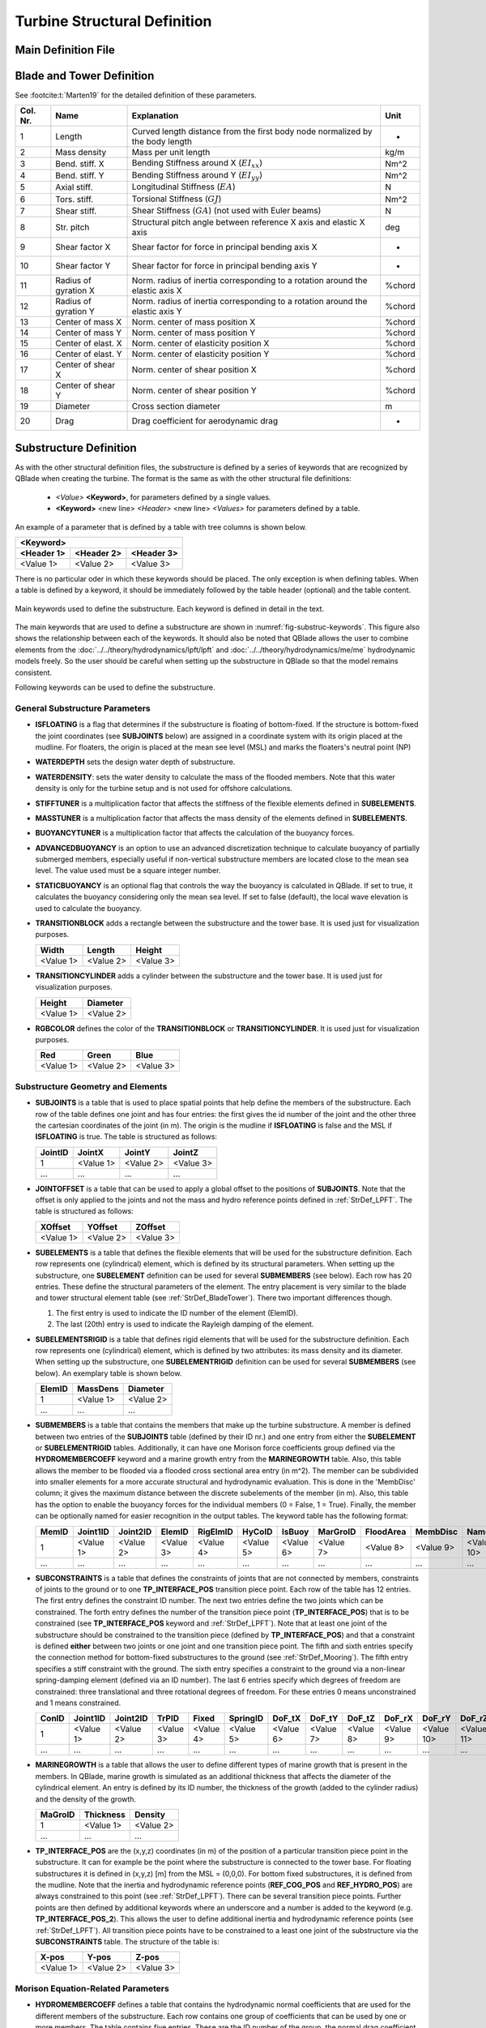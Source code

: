 Turbine Structural Definition
=============================

.. _StrDef_MainFile:

Main Definition File
---------------------


.. _StrDef_BladeTower:

Blade and Tower Definition
--------------------------


See :footcite:t:`Marten19` for the detailed definition of these parameters.


======== ==================== ========================================= =======
Col. Nr. Name                 Explanation                               Unit
======== ==================== ========================================= =======
1        Length               Curved length distance from the first     -
                              body node normalized by the body length        
-------- -------------------- ----------------------------------------- -------
2        Mass density         Mass per unit length                      kg/m
-------- -------------------- ----------------------------------------- -------
3        Bend. stiff. X       Bending Stiffness around X                Nm^2
                              (:math:`EI_{xx}`)         
-------- -------------------- ----------------------------------------- ------- 
4        Bend. stiff. Y       Bending Stiffness around Y                Nm^2
                              (:math:`EI_{yy}`)  
-------- -------------------- ----------------------------------------- ------- 
5        Axial stiff.         Longitudinal Stiffness                    N
                              (:math:`EA`)                   
-------- -------------------- ----------------------------------------- ------- 
6        Tors. stiff.         Torsional Stiffness                       Nm^2
                              (:math:`GJ`)                   
-------- -------------------- ----------------------------------------- ------- 
7        Shear stiff.         Shear Stiffness                           N
                              (:math:`GA`) (not used with Euler beams)     
-------- -------------------- ----------------------------------------- ------- 
8        Str. pitch           Structural pitch angle between reference  deg
                              X axis and elastic X axis         
-------- -------------------- ----------------------------------------- ------- 
9        Shear factor X       Shear factor for force in principal       -
                              bending axis X  
-------- -------------------- ----------------------------------------- ------- 
10       Shear factor Y       Shear factor for force in principal       -
                              bending axis Y
-------- -------------------- ----------------------------------------- ------- 
11       Radius of gyration X Norm. radius of inertia corresponding to  %chord
                              a rotation around the elastic axis X   
-------- -------------------- ----------------------------------------- ------- 
12       Radius of gyration Y Norm. radius of inertia corresponding to  %chord
                              a rotation around the elastic axis Y    
-------- -------------------- ----------------------------------------- ------- 
13       Center of mass X     Norm. center of mass position X           %chord           
-------- -------------------- ----------------------------------------- ------- 
14       Center of mass Y     Norm. center of mass position Y           %chord
-------- -------------------- ----------------------------------------- ------- 
15       Center of elast. X   Norm. center of elasticity position X     %chord
-------- -------------------- ----------------------------------------- ------- 
16       Center of elast. Y   Norm. center of elasticity position Y     %chord
-------- -------------------- ----------------------------------------- ------- 
17       Center of shear X    Norm. center of shear position X          %chord
-------- -------------------- ----------------------------------------- ------- 
18       Center of shear Y    Norm. center of shear position Y          %chord
-------- -------------------- ----------------------------------------- ------- 
19       Diameter             Cross section diameter                    m
-------- -------------------- ----------------------------------------- ------- 
20       Drag                 Drag coefficient for aerodynamic drag     -                                                                                                              
======== ==================== ========================================= =======  




Substructure Definition
-----------------------

As with the other structural definition files, the substructure is defined by a series of keywords that are recognized by QBlade when creating the turbine. The format is the same as with the other structural file definitions: 

 - *<Value>* **<Keyword>**, for parameters defined by a single values.
 - **<Keyword>** <new line> *<Header>* <new line> *<Values>* for parameters defined by a table. 

An example of a parameter that is defined by a table with tree columns is shown below.

=========== ========== ===========
**<Keyword>**
----------------------------------
<Header 1>  <Header 2> <Header 3> 
=========== ========== ===========
<Value 1>   <Value 2>  <Value 3>
=========== ========== ===========


There is no particular oder in which these keywords should be placed. The only exception is when defining tables. When a table is defined by a keyword, it should be immediately followed by the 
table header (optional) and the table content.



.. _fig-substruc-keywords:
.. figure:: substructure_keywords.png
    :align: center
    :alt: Main keywords used to define the substructure.

    Main keywords used to define the substructure. Each keyword is defined in detail in the text.

The main keywords that are used to define a substructure are shown in :numref:`fig-substruc-keywords`. This figure also shows the relationship between each of the keywords.
It should also be noted that QBlade allows the user to combine elements from the :doc:`../../theory/hydrodynamics/lpft/lpft` and :doc:`../../theory/hydrodynamics/me/me` hydrodynamic models freely. 
So the user should be careful when setting up the substructure in QBlade so that the model remains consistent.

Following keywords can be used to define the substructure.

General Substructure Parameters
^^^^^^^^^^^^^^^^^^^^^^^^^^^^^^^

- **ISFLOATING** is a flag that determines if the substructure is floating of bottom-fixed. If the structure is bottom-fixed the joint coordinates (see **SUBJOINTS** below) are assigned in a coordinate system with its origin placed at the mudline. For floaters, the origin is placed at the mean see level (MSL) and marks the floaters's neutral point (NP)
- **WATERDEPTH** sets the design water depth of substructure.
- **WATERDENSITY**: sets the water density to calculate the mass of the flooded members. Note that this water density is only for the turbine setup and is not used for offshore calculations.
- **STIFFTUNER** is a multiplication factor that affects the stiffness of the flexible elements defined in **SUBELEMENTS**.
- **MASSTUNER** is a multiplication factor that affects the mass density of the elements defined in **SUBELEMENTS**.
- **BUOYANCYTUNER** is a multiplication factor that affects the calculation of the buoyancy forces.
- **ADVANCEDBUOYANCY** is an option to use an advanced discretization technique to calculate buoyancy of partially submerged members, especially useful if non-vertical substructure members are located close to the mean sea level. The value used must be a square integer number.
- **STATICBUOYANCY** is an optional flag that controls the way the buoyancy is calculated in QBlade. If set to true, it calculates the buoyancy considering only the mean sea level. If set to false (default), the local wave elevation is used to calculate the buoyancy.
- **TRANSITIONBLOCK** adds a rectangle between the substructure and the tower base. It is used just for visualization purposes.
  
  ========= ========= =========
  Width     Length    Height 
  ========= ========= =========  
  <Value 1> <Value 2> <Value 3>
  ========= ========= ========= 

- **TRANSITIONCYLINDER** adds a cylinder between the substructure and the tower base. It is used just for visualization purposes.
  
  ========= ========= 
  Height    Diameter  
  ========= =========  
  <Value 1> <Value 2>
  ========= =========  

- **RGBCOLOR** defines the color of the **TRANSITIONBLOCK** or **TRANSITIONCYLINDER**. It is used just for visualization purposes.
  
  ========= ========= =========
  Red       Green     Blue 
  ========= ========= =========  
  <Value 1> <Value 2> <Value 3>
  ========= ========= ========= 


Substructure Geometry and Elements
^^^^^^^^^^^^^^^^^^^^^^^^^^^^^^^^^^

- **SUBJOINTS** is a table that is used to place spatial points that help define the members of the substructure. 
  Each row of the table defines one joint and has four entries: the first gives the id number of the joint and the other three the cartesian coordinates of the joint (in m). The origin is the mudline if **ISFLOATING** is false and the MSL if **ISFLOATING** is true.
  The table is structured as follows:

  ======= ========= ========= =========
  JointID JointX    JointY    JointZ 
  ======= ========= ========= =========  
  1       <Value 1> <Value 2> <Value 3>
  ------- --------- --------- ---------
  ...     ...       ...       ...
  ======= ========= ========= ========= 

- **JOINTOFFSET** is a table that can be used to apply a global offset to the positions of **SUBJOINTS**. Note that the offset is only applied to the joints and not the mass and hydro reference points defined in :ref:`StrDef_LPFT`.
  The table is structured as follows:

  ========= ========= =========
  XOffset   YOffset   ZOffset 
  ========= ========= =========  
  <Value 1> <Value 2> <Value 3>
  ========= ========= ========= 

- **SUBELEMENTS** is a table that defines the flexible elements that will be used for the substructure definition. Each row represents one (cylindrical) element, which is defined by its structural parameters.
  When setting up the substructure, one **SUBELEMENT** definition can be used for several **SUBMEMBERS** (see below). Each row has 20 entries. These define the structural parameters of the element. 
  The entry placement is very similar to the blade and tower structural element table (see :ref:`StrDef_BladeTower`). There two important differences though.
  
  1) The first entry is used to indicate the ID number of the element (ElemID).
  2) The last (20th) entry is used to indicate the Rayleigh damping of the element.

- **SUBELEMENTSRIGID** is a table that defines rigid elements that will be used for the substructure definition. Each row represents one (cylindrical) element, which is defined by two attributes: its mass density and its diameter.
  When setting up the substructure, one **SUBELEMENTRIGID** definition can be used for several **SUBMEMBERS** (see below). An exemplary table is shown below.

  ======= ========= ========= 
  ElemID  MassDens  Diameter   
  ======= ========= =========  
  1       <Value 1> <Value 2>
  ------- --------- ---------
  ...     ...       ...      
  ======= ========= =========  

- **SUBMEMBERS** is a table that contains the members that make up the turbine substructure. A member is defined between two entries of the **SUBJOINTS** table (defined by their ID nr.) and one entry from either the **SUBELEMENT** or **SUBELEMENTRIGID** tables. 
  Additionally, it can have one Morison force coefficients group defined via the **HYDROMEMBERCOEFF** keyword and a marine growth entry from the **MARINEGROWTH** table. Also, this table allows the member to be flooded via a
  flooded cross sectional area entry (in m^2). The member can be subdivided into smaller elements for a more accurate structural and hydrodynamic evaluation. This is done in the 'MembDisc' column; it gives the maximum distance between the 
  discrete subelements of the member (in m). Also, this table has the option to enable the buoyancy forces for the individual members (0 = False, 1 = True). Finally, the member can be optionally named for easier recognition in the output tables.
  The keyword table has the following format:

  ======= ========= ========= ========= ========= ========= ========= ========= ========= ========= ========== 
  MemID   Joint1ID  Joint2ID  ElemID    RigElmID  HyCoID    IsBuoy    MarGroID  FloodArea MembDisc  Name
  ======= ========= ========= ========= ========= ========= ========= ========= ========= ========= ==========    
  1       <Value 1> <Value 2> <Value 3> <Value 4> <Value 5> <Value 6> <Value 7> <Value 8> <Value 9> <Value 10>
  ------- --------- --------- --------- --------- --------- --------- --------- --------- --------- ----------
  ...     ...       ...       ...       ...       ...       ...       ...       ...       ...       ...
  ======= ========= ========= ========= ========= ========= ========= ========= ========= ========= ==========   

- **SUBCONSTRAINTS** is a table that defines the constraints of joints that are not connected by members, constraints of joints to the ground or to one **TP_INTERFACE_POS** transition piece point. 
  Each row of the table has 12 entries. The first entry defines the constraint ID number. The next two entries define the two joints which can be constrained. The forth entry defines the number of the transition piece point (**TP_INTERFACE_POS**) that is to be constrained (see **TP_INTERFACE_POS** keyword and :ref:`StrDef_LPFT`). 
  Note that at least one joint of the substructure should be constrained to the transition piece (defined by **TP_INTERFACE_POS**) and that a constraint is defined **either** between two joints or one joint and one transition piece point. 
  The fifth and sixth entries specify the connection method for bottom-fixed substructures to the ground (see :ref:`StrDef_Mooring`). The fifth entry specifies a stiff constraint with the ground. The sixth entry specifies a constraint to the ground via a non-linear spring-damping element (defined via an ID number). 
  The last 6 entries specify which degrees of freedom are constrained: three translational and three rotational degrees of freedom. 
  For these entries 0 means unconstrained and 1 means constrained.

  ======= ========= ========= ========= ========= ========= ========= ========= ========= ========= ========== ========== 
  ConID   Joint1ID  Joint2ID  TrPID     Fixed     SpringID  DoF_tX    DoF_tY    DoF_tZ    DoF_rX    DoF_rY     DoF_rZ
  ======= ========= ========= ========= ========= ========= ========= ========= ========= ========= ========== ==========    
  1       <Value 1> <Value 2> <Value 3> <Value 4> <Value 5> <Value 6> <Value 7> <Value 8> <Value 9> <Value 10> <Value 11>
  ------- --------- --------- --------- --------- --------- --------- --------- --------- --------- ---------- ----------
  ...     ...       ...       ...       ...       ...       ...       ...       ...       ...       ...        ...
  ======= ========= ========= ========= ========= ========= ========= ========= ========= ========= ========== ==========  

- **MARINEGROWTH** is a table that allows the user to define different types of marine growth that is present in the members. In QBlade, marine growth is simulated as an additional thickness that affects the
  diameter of the cylindrical element. An entry is defined by its ID number, the thickness of the growth (added to the cylinder radius) and the density of the growth.

  ======= ========= =========  
  MaGroID Thickness Density  
  ======= ========= =========  
  1       <Value 1> <Value 2>  
  ------- --------- ---------
  ...     ...       ...      
  ======= ========= ========= 

- **TP_INTERFACE_POS** are the (x,y,z) coordinates (in m) of the position of a particular transition piece point in the substructure. It can for example be the point where the substructure is connected to the tower base. For floating substructures it is defined in (x,y,z) [m] from the MSL = (0,0,0). 
  For bottom fixed substructures, it is defined from the mudline. Note that the inertia and hydrodynamic reference points (**REF_COG_POS** and **REF_HYDRO_POS**) are always constrained to this point (see :ref:`StrDef_LPFT`). There can be several transition piece points. Further points are then defined
  by additional keywords where an underscore and a number is added to the keyword (e.g. **TP_INTERFACE_POS_2**). This allows the user to define additional inertia and hydrodynamic reference points (see :ref:`StrDef_LPFT`). All transition piece points have to be constrained to a least one joint of the substructure via the **SUBCONSTRAINTS** table.  
  The structure of the table is:

  ========= ========= =========
  X-pos     Y-pos     Z-pos 
  ========= ========= =========  
  <Value 1> <Value 2> <Value 3>
  ========= ========= ========= 

Morison Equation-Related Parameters
^^^^^^^^^^^^^^^^^^^^^^^^^^^^^^^^^^^

- **HYDROMEMBERCOEFF** defines a table that contains the hydrodynamic normal coefficients that are used for the different members of the substructure. Each row contains one group of coefficients that can be used by 
  one or more members. The table contains five entries. These are the ID number of the group, the normal drag coefficient, the normal added mass coefficient, the normal dynamic pressure coefficient and a flag that enables the MacCamy-Fuchs correction (MCFC).
  
  ======= ========= ========= ========= =========  
  HyCoID  CdN       CaN       CpN       MCFC   
  ======= ========= ========= ========= =========  
  1       <Value 1> <Value 2> <Value 3> <Value 4>  
  ------- --------- --------- --------- ---------
  ...     ...       ...       ...       ...
  ======= ========= ========= ========= =========    


- **HYDROJOINTCOEFF** is a table that defines hydrodynamic axial coefficients that can be placed at specific joints (defined by their ID number) of the substructure (i.e. at the ends of members). QBlade assumes a spherical end of the element when
  calculating the hydrodynamic axial forces (e.g. :math:`F_a^{ax} = \frac{2\pi}{3}(\frac{d}{2})^3\cdot C_a^{ax}`). The table contains the axial drag, added mass and dynamic pressure axial coefficients and is structured as follows:

  ======= ========= ========= ========= =========  
  CoeffID JointID   CdAx      CaAx      CpAx
  ======= ========= ========= ========= =========  
  1       <Value 1> <Value 2> <Value 3> <Value 4>  
  ------- --------- --------- --------- ---------
  ...     ...       ...       ...       ...
  ======= ========= ========= ========= =========  

- **WAVEKINEVALTYPE** is a flag that control how the local wave kinematics are used to calculate the Morison forces (see :ref:`ME_modeling-considerations`).
  The available options are:

  - 0: local evaluation of wave kinematics, 
  - 1: evaluation at the fixed initial reference position, 
  - 2: evaluation at a lagged position (controlled by **WAVEKINTAU**).
  
- **WAVEKINTAU** is the time constant for the first order low-pass filter used to determine lagged position of the Morison element (when **WAVEKINEVALTYPE** is set to 2).

.. _StrDef_LPFT:

Linear Potential Flow-Related Parameters
^^^^^^^^^^^^^^^^^^^^^^^^^^^^^^^^^^^^^^^^

These parameters are related to the :doc:`../../theory/hydrodynamics/lpft/lpft` (LPFT). :numref:`fig-substruc-lpft-ref` shows three important keywords that are used for the implementation of the LPFT on a potential flow body:
The transition piece point **TP_INTERFACE_POS** the inertia reference point **REF_COG_POS** and the hydrodynamic reference point **REF_HYDRO_POS**. Note that the other keywords in this section are used to specify the forces that act on these reference points.
As explained above, the inertia and hydrodynamic reference points are always constrained to the transition piece point. 

.. _fig-substruc-lpft-ref:
.. figure:: lpft_ref_points.png
    :align: center
    :alt: LPFT ref. points.

    Main reference points for the LPFT keywords. The inertia reference point **REF_COG_POS** and the hydrodynamic reference point **REF_HYDRO_POS** are constrained to the transition piece point **TP_INTERFACE_POS**.


It should be noted that QBlade supports multiple linear potential flow bodies as part of a substructure definition.
In order to include multiple bodies, each body has to have its own set of keywords. The required keywords lie between the entries **REF_COG_POS** and **POT_EXC_FILE**. With the exception of the
first body, additional bodies are defined by adding an underscore and a number after the keyword. So, for example, if a substructure has two bodies that use the linear potential flow theory,
the second body would be defined by adding a second transition piece point **TP_INTERFACE_POS_2**  with its corresponding inertia point denoted as **REF_COG_POS_2**, a mass matrix denoted as **SUB_MASS_2** and so on. 

- **REF_COG_POS** defines the (x,y,z) position (in m) of a inertia point of the system (i.e. the center of gravity). It is in this position that the **SUB_MASS** matrix is evaluated.
  This point is automatically constrained to the transition piece, defined by **TP_INTERFACE_POS**. It has the following format:
  
  ========= ========= =========
  X-pos     Y-pos     Z-pos 
  ========= ========= =========  
  <Value 1> <Value 2> <Value 3>
  ========= ========= =========

- **SUB_MASS** defines a complete 6 by 6 mass and rotational inertia matrix that is placed in the location defined by the **REF_COG_POS** keyword.
  The units are kg for the mass and kg m^2 for the inertias. An example of this matrix is shown below:

  ========= ========= ========= ============== ============== ==============
  Mass      0         0         0              0              0
  --------- --------- --------- -------------- -------------- --------------
  0         Mass      0         0              0              0
  --------- --------- --------- -------------- -------------- --------------
  0         0         Mass      0              0              0
  --------- --------- --------- -------------- -------------- --------------
  0         0         0         :math:`I_{xx}` 0              0
  --------- --------- --------- -------------- -------------- --------------
  0         0         0         0              :math:`I_{yy}` 0
  --------- --------- --------- -------------- -------------- --------------
  0         0         0         0              0              :math:`I_{zz}`
  ========= ========= ========= ============== ============== ==============

- **REF_HYDRO_POS** defines the (x,y,z) position (in m) of a hydrodynamic evaluation point of the system (i.e. where the lumped hydrodynamic forces are applied). 
  It is in this position that the hydrodynamic matrices (e.g. **SUB_HYDROSTIFFNESS**, **SUB_HYDRODAMPING**, **SUB_HYDROADDEDMASS**, etc.) and the radiation and excitation forces are applied.
  This point is directly constrained to the **TP_INTERFACE_POS** point, so no additional constraints are necessary to attach this point to the substructure.
  It has the following format:

  ========= ========= =========
  X-pos     Y-pos     Z-pos 
  ========= ========= =========  
  <Value 1> <Value 2> <Value 3>
  ========= ========= =========

- **SUB_HYDROSTIFFNESS** defines a complete 6 by 6 stiffness matrix that is evaluated in the location defined by the **REF_HYDRO_POS** keyword.
  The units are N/m, N/rad, Nm/m, Nm/rad, depending on the entry. The general form of this matrix is shown below:

  ============== ============== ============== ============== ============== ==============
  :math:`K_{11}` :math:`K_{12}` :math:`K_{13}` :math:`K_{14}` :math:`K_{15}` :math:`K_{16}`
  -------------- -------------- -------------- -------------- -------------- --------------
  :math:`K_{21}` :math:`K_{22}` :math:`K_{23}` :math:`K_{24}` :math:`K_{25}` :math:`K_{26}`
  -------------- -------------- -------------- -------------- -------------- --------------
  :math:`K_{31}` :math:`K_{32}` :math:`K_{33}` :math:`K_{34}` :math:`K_{35}` :math:`K_{36}`
  -------------- -------------- -------------- -------------- -------------- --------------
  :math:`K_{41}` :math:`K_{42}` :math:`K_{43}` :math:`K_{44}` :math:`K_{45}` :math:`K_{46}`
  -------------- -------------- -------------- -------------- -------------- --------------
  :math:`K_{51}` :math:`K_{52}` :math:`K_{53}` :math:`K_{54}` :math:`K_{55}` :math:`K_{56}`
  -------------- -------------- -------------- -------------- -------------- --------------
  :math:`K_{61}` :math:`K_{62}` :math:`K_{63}` :math:`K_{64}` :math:`K_{65}` :math:`K_{66}`
  ============== ============== ============== ============== ============== ==============

- **SUB_HYDRODAMPING** defines a complete 6 by 6 damping matrix that is evaluated in the location defined by the **REF_HYDRO_POS** keyword.
  The units are N/(m/s), N/(rad/s), Nm/(m/s) or Nm/(rad/s), depending on the entry. This matrix has the same form as the **SUB_HYDROSTIFFNESS** matrix.

- **SUB_HYDROQUADDAMPING** defines a complete 6 by 6 quadratic damping matrix that is evaluated in the location defined by the **REF_HYDRO_POS** keyword.
  The units are N/(m/s)^2, N/(rad/s)^2, Nm/(m/s)^2, Nm/(rad/s)^2, depending on the entry. This matrix has the same form as the **SUB_HYDROSTIFFNESS** matrix.

- **SUB_HYDROADDEDMASS** defines a complete 6 by 6 added mass matrix that is evaluated in the location defined by the **REF_HYDRO_POS** keyword.
  The units are kg. This matrix has the same form as the **SUB_HYDROSTIFFNESS** matrix.

- **SUB_CONSTFORCE** applies a constant force (and/or torque) to the **REF_HYDRO_POS** point. It can be used to e.g. model linear buoyancy forces.
  The units are N or Nm, depending on the entry.
  
  ============== ============== ============== ============== ============== ==============
  :math:`F_{1}`  :math:`F_{2}`  :math:`F_{3}`  :math:`F_{4}`  :math:`F_{5}`  :math:`F_{6}`
  ============== ============== ============== ============== ============== ==============

- **POT_RAD_FILE** defines the file where the radiation coefficients for the linear potential flow model are located. The file ending must be included. This determines the format of the file.
  QBlade currently supports radiation files in the WAMIT, NEMOH and BEMUse formats.

- **POT_EXC_FILE** defines the file where the excitation coefficients for the linear potential flow model are located. The file ending must be included. This determines the format of the file.
  QBlade currently supports excitation files in the WAMIT, NEMOH and BEMUse formats.

- **USE_RADIATION** is a flag that enables the calculation of the radiation loads on all potential flow bodies.
- **DELTA_FREQ_RAD** is the discretization of the frequencies used for the calculation of the radiation forces (in Hz).
- **TRUNC_TIME_RAD** is the truncation time for the wave radiation kernel calculations (in s). 
- **USE_EXCITATION** is a flag that enables the calculation of the excitation loads on all potential flow bodies.
- **DELTA_FREQ_DIFF** is the discretization of the frequencies used for the calculation of the excitation forces (in Hz).
- **DELTA_DIR_DIFF** is the discretization of the directions used for the calculation of multi-directional excitation forces (in rad).
- **TRUNC_TIME_DIFF** is the truncation time for the wave excitation kernel calculations (in s). 


.. _StrDef_Mooring:

Cable Elements, Ground-Fixing and Station-Keeping Parameters
^^^^^^^^^^^^^^^^^^^^^^^^^^^^^^^^^^^^^^^^^^^^^^^^^^^^^^^^^^^^
The connection to the ground is handled differently for floating and fixed-bottom substructures. For floating substructures, the anchoring is done via the mooring lines defined with the **MOORELEMENTS** and 
**MOORMEMBERS** keywords. These keywords can also be used to define flexible cable elements of the substructure. For bottom-fixed substructures, the connection the ground is defined in the **SUBCONSTRAINTS** table.
It can be either a rigid connection or a connection via a system of non-linear springs and dampers. These latter elements are defined with the keywords **NLSPRINGDAMPERS** and optionally **SPRINGDAMPK**.


- **MOORELEMENTS** is a table that contains the structural parameters of the flexible cable elements of the substructure such as mooring lines. Each row defines one set of parameters and has 7 values. These are the mooring element ID number, the mass density (in kg/m^3), the cross sectional area used for structural calculations (in m^2),
  the second moment of area (in m^4), Young's modulus if the cable element (in N/m^2), the Rayleigh damping and the effective diameter of the cable used for hydrodynamic calculations.

  ======= ========= ========= ============= ============ ========= =========
  MoorID  Mass dens Area      2nd Mom. Area Young's Mod. R. Damp.  Diameter 
  ======= ========= ========= ============= ============ ========= =========   
  1       <Value 1> <Value 2> <Value 3>     <Value 4>    <Value 5> <Value 6>
  ------- --------- --------- ------------- ------------ --------- ---------
  ...     ...       ...       ...           ...          ...       ...       
  ======= ========= ========= ============= ============ ========= =========  

- **MOORMEMBERS** is a table that contains the information of the cable members (such as the mooring lines). Each row defines one cable member and has 10 entries. The first entry is the ID number of the cable member.
  The next two entries are the connection points of the cable member. There are several ways of defining the connection points. These are:
  
  - With the keyword **JNT_<Nr>**, where <Nr> represents the number of the joint. This way, the cable is connected directly to a existing joint.
  - With the keyword **FLT_<XPos>_<YPos>_<ZPos>**, where <XPos>_<YPos>_<ZPos> represent the (x,y,z) coordinates of the connection point (in m). Here, QBlade creates a constraint between this point and the floater to attach the cable.
  - With the keyword **GRD_<XPos>_<YPos>**, where <XPos>_<YPos> represent the (x,y) coordinates of the anchor point (in m).
  
  The fourth entry is the length of the cable (in m). The fifth entry is the ID number of the cable element defined in **MOORELEMENTS**. The sixth entry is the ID number of the hydrodynamic coefficient group defined in **HYDROMEMBERCOEFF**.
  The seventh entry specifies if the cable is buoyant (= 1) or not (= 0). The eighth entry specifies the ID number of the marine growth element used for this cable (see **MARINEGROWTH**). The ninth entry is the number of discretization elements used 
  to discretize the cable and the tenth entry is the name of the cable element.

  ======= ========= ========= ========= ========= ========= ========= ========= ========= =========  
  MMemID  Conn1     Conn2     Length    MoorID    HyCoID    IsBuoy    MaGroID   MembDisc  Name      
  ======= ========= ========= ========= ========= ========= ========= ========= ========= =========     
  1       <Value 1> <Value 2> <Value 3> <Value 4> <Value 5> <Value 6> <Value 7> <Value 8> <Value 9>
  ------- --------- --------- --------- --------- --------- --------- --------- --------- ---------
  ...     ...       ...       ...       ...       ...       ...       ...       ...       ...       
  ======= ========= ========= ========= ========= ========= ========= ========= ========= =========  

- **NLSPRINGDAMPERS** is a table that defines one or more non-linear spring-damper systems for connecting the substructure to the ground. 
  Each row represents a spring-damper system and has 2N + 3 entries, where N is the number of points on the definition table of the non-linear spring/damper.
  The first entry represents the ID number of the system (used in the **SUBCONSTRAINTS** table). The second entry defines the type of system that is being modelled.
  There are two options: 'spring' and 'damp'. This affects the way the coefficients in the following entries are interpreted. 

  - If 'spring' is selected, then QBlade expects the definition table to consists of displacement (in m) and stiffness (in N/m) entries.
  - If 'damp' is selected, then QBlade expects the definition table to consist of velocity (in m/s) and damping (in N/(m/s)) entires.
  
  The third row represents the stiffness/damping at zero displacement/velocity. The following 2N entries represent the additional lookup table entries for the non-linear spring/damper system.
  The order is :math:`x_1/v_1`, :math:`K/D(x_1/v_1)`; :math:`x_2/v_2`, :math:`K/D(x_2/v_2)` and so on.

  ======== ========= ==================== =============== ==================== =============== ==================== =========
  SpringID Type      :math:`K/D(x/v = 0)` :math:`x_1/v_1` :math:`K/D(x_1/v_1)` :math:`x_2/v_2` :math:`K/D(x_2/v_2)` ...
  ======== ========= ==================== =============== ==================== =============== ==================== =========  
  1        <Value 1> <Value 2>            <Value 3>       <Value 4>            <Value 5>       <Value 6>            ...
  -------- --------- -------------------- --------------- -------------------- --------------- -------------------- ---------
  ...      ...       ...                  ...             ...                  ...             ...                  ...       
  ======== ========= ==================== =============== ==================== =============== ==================== =========   

- **SPRINGDAMPK** is an optional proportionality constant to add a damping value to the spring elements. If this keyword is used, then
  all of the spring elements defined in **NLSPRINGDAMPERS** are treated as spring-damping systems. The additional damping coefficients are
  calculated using the following approach: :math:`D_i`  = **SPRINGDAMPK** :math:`\cdot K_i`.  This keyword does not affect the 'damp' elements defined in **NLSPRINGDAMPERS**.


Setting the Output Sensors
^^^^^^^^^^^^^^^^^^^^^^^^^^^

The output for the substructure is also controlled by keywords. QBlade can generate output for the members defined in the **SUBMEMBERS** and in the **MOORMEMBERS** tables.
The logic of defining an ouput is as follows:

- **SUB_<MemID>_<RelPos>** is the keyword used for setting an output of the submember with the ID number = <MemID> and a relative postion = <RelPos>. The relative position goes from 0 (= the position of Joint1ID) to 1 (= the postion of Joint2ID).
- **MOO_<MMemID>_<RelPos>** is the keyword used for setting an output of the cable member with the ID number = <MMemID> and a relative postion = <RelPos>. The relative position goes from 0 (= the position of Conn1) to 1 (= the postion of Conn2).
  